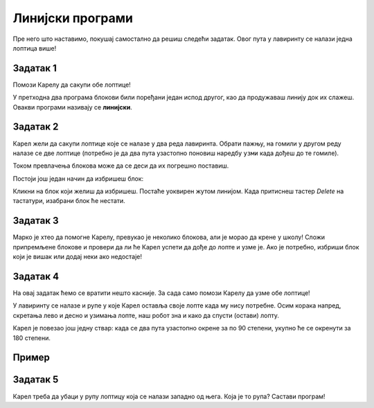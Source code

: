 
Линијски програми
=================

Пре него што наставимо, покушај самостално да решиш следећи задатак. Овог пута у лавиринту се налази једна лоптица више!

Задатак 1
---------

Помози Карелу да сакупи обе лоптице!

.. blockly-karel:: karel_z1
  :flyouttoolbox:
  :categories: BeginnerKarelCommands
  
  {
      setup: function() {
           var world = new World(5, 5);
		   world.addNSWall(1, 1, 4)
		   world.addNSWall(2, 1, 3)
		   world.addEWWall(2, 4, 4)
		   world.addEWWall(3, 3, 3)
           world.setRobotStartAvenue(2);
           world.setRobotStartStreet(1);
           world.setRobotStartDirection("N");
           world.putBall(2, 3);
		   world.putBall(5, 4);
           var robot = new Robot();
           return {world: world, robot: robot};
      },
	  
      isSuccess: function(robot, world) {
        return robot.getBalls() == 2;   
      }
   }
   
У претходна два програма блокови били поређани један испод другог, као да продужаваш линију док их слажеш. Овакви програми називају се **линијски**.

.. infonote::

 **Линијски програми** су програми код којих су све наредбе написане једна испод друге.

 
Задатак 2
---------

Карел жели да сакупи лоптице које се налазе у два реда лавиринта. Обрати пажњу, на гомили у другом реду налазе 
се две лоптице (потребно је да два пута узастопно поновиш наредбу ``узми`` када дођеш до те гомиле).

.. blockly-karel:: karel_z2
  :flyouttoolbox:
  :categories: BeginnerKarelCommands
  
  {
      setup: function() {
           var world = new World(5, 5);
		   world.addEWWall(1, 1, 4)
           world.setRobotStartAvenue(1);
           world.setRobotStartStreet(1);
           world.setRobotStartDirection("E");
           world.putBall(3, 1);
		   world.putBall(4, 1);
		   world.putBalls(2, 2, 2);
           var robot = new Robot();
           return {world: world, robot: robot};
      },
	  
	  isSuccess: function(robot, world) {
        return robot.getBalls() == 4;   
           
      }
   }
   
.. reveal::  Задатак2
   :showtitle: Предлог решења   
   :hidetitle: Затвори
	
   Предлог решења
 
   .. image:: ../../_images/zadatak2_blokovi.png
     :width: 780
     :align: center


Током превлачења блокова може да се деси да их погрешно поставиш. 

.. infonote::

 Када кликнеш на било који (већ превучен) блок десним тастером миша, добићеш две опције: ``Дуплирај`` и ``Избриши блок``. 
 Прва опција ће направити још један такав блок, а друга ће га избрисати.
 
Постоји још један начин да избришеш блок:
 
Кликни на блок који желиш да избришеш. Постаће уоквирен жутом линијом. Када притиснеш тастер *Delete* на тастатури, 
изабрани блок ће нестати.


Задатак 3
--------- 

Марко је хтео да помогне Карелу, превукао је неколико блокова, али је морао да крене у школу! Сложи припремљене блокове и провери да ли ће 
Карел успети да дође до лопте и узме је. Ако је потребно, избриши блок који је вишак или додај неки ако недостаје!

.. blockly-karel:: karel_z3
  :flyouttoolbox:
  :categories: BeginnerKarelCommands

   {
        setup:function() {
            var world = new World(5,5);
            world.setRobotStartAvenue(1);
            world.setRobotStartStreet(1);
            world.setRobotStartDirection("E");
            world.putBall(1, 3);
            world.addEWWall(1, 1, 2);
            world.addEWWall(2, 3, 3);
            world.addNSWall(3, 1, 2);
            world.addNSWall(3, 4, 1);
            world.addNSWall(1, 5, 1);
            var robot = new Robot();
            var domXml = '<xml xmlns="https://developers.google.com/blockly/xml">\n  <block type="move" id="^c,s6?}@%hfN~%l{L^4]" x="437" y="88"></block>\n  <block type="move" id="v((;N^?~/DPk?PtcD!rH" x="63" y="123"></block>\n  <block type="turn_left" id="8ot[uBd,stAEC4|/E7}o" x="298" y="147"></block>\n  <block type="pick_up" id="u;=%D4uiqat3FDWes#=P" x="42" y="189"></block>\n  <block type="move" id="8jzM+{4K7b6%3,D_tpyl" x="181" y="203"></block>\n  <block type="turn_right" id="3QvO+QuL$beiAIhQN/Qg" x="479" y="198"></block>\n  <block type="move" id="[;1x]bR043wC(UJQ:[$6" x="283" y="299"></block>\n  <block type="turn_left" id="s3fOMprumtO,.x/?fyNO" x="61" y="313"></block>\n  <block type="move" id=":.jI_,|BH6syiWlrrUNe" x="393" y="375"></block>\n  <block type="move" id="=fvSp9pM2-te1KdOu3Rd" x="201" y="433"></block>\n</xml>';
            return {robot:robot, world:world, domXml:domXml};
        },

        isSuccess: function(robot, world) {
           return robot.getAvenue() == 1 &&
		   robot.getStreet() == 3 &&
           robot.getBalls() == 1;
        }
   }

.. questionnote:: 

 Присети се и комбинација које си учио у Ворду (*Ctrl+C*, *Ctrl+X*, *Ctrl+V*), Кликни на неки блок и тако га селектуј. 
 Притисни на тастатури ове комбинације. Да ли можеш да их употребиш и у овом окружењу?
 
Задатак 4
---------  

На овај задатак ћемо се вратити нешто касније. За сада само помози Карелу да узме обе лоптице!
 
.. blockly-karel:: karel_z4
  :flyouttoolbox:
  :categories: BeginnerKarelCommands
  
  {
      setup: function() {
           var world = new World(5, 5);
		   world.addEWWall(1, 1, 4)
		   world.addNSWall(4, 2, 4)
           world.setRobotStartAvenue(1);
           world.setRobotStartStreet(1);
           world.setRobotStartDirection("E");
           world.putBall(5, 1);
		   world.putBall(5, 5);
           var robot = new Robot();
          
           return {world: world, robot: robot};
      },
	  
      isSuccess: function(robot, world) {
           return robot.getAvenue() == 5 && 
		   robot.getStreet() == 5 &&
           robot.getBalls() == 2;
      }
   }
 
 
У лавиринту се налазе и рупе у које Карел оставља своје лопте када му нису потребне. 
Осим корака напред, скретања лево и десно и узимања лопте, наш робот зна и како да спусти (остави) лопту.

Карел је повезао још једну ствар: када се два пута узастопно окрене за по 90 степени, укупно ће се окренути за 180 степени.

.. questionnote::
 
 Колико степени има цео круг? А полукруг? 
 
.. infonote::

 Када Карел прими наредбу ``остави``, спустиће лопту. Наредба ``окрени полукружно`` значи да треба да се окрене за 180 степени.


Пример
------ 

.. blockly-karel:: karel_p2
  :flyouttoolbox:
  :categories: KarelCommands
  
  {
      setup: function() {
           var world = new World(5, 5);
           world.setRobotStartAvenue(3);
           world.setRobotStartStreet(1);
           world.setRobotStartDirection("S");
           world.putBall(5, 1);
		   world.putHole(1, 1);
           var robot = new Robot();
          
           return {world: world, robot: robot};
      },
	  
        isSuccess: function(robot, world) {
           for (var i = 1; i <= world.getAvenues(); i++)
              for (var j = 1; j <= world.getStreets(); j++)
                 if (world.getBalls(i, j) != 0)
                    return false;
          return true;
      }
   }
 
.. reveal::  Пример2
   :showtitle: Предлог решења   
   :hidetitle: Затвори
	
   Предлог решења
 
   .. image:: ../../_images/primer2_blokovi.png
     :width: 780
     :align: center
	 
.. questionnote::

 Из Природе и друштва учио си стране света. Које су основне стране света и како се одређују? Где се на географској карти 
 налази север, а где југ?

Задатак 5
---------

Карел треба да убаци у рупу лоптицу која се налази западно од њега. Која је то рупа? Састави програм!

.. blockly-karel:: karel_z5
  :flyouttoolbox:
  :categories: KarelCommands
  
  {
      setup: function() {
           var world = new World(5, 5);
           world.setRobotStartAvenue(3);
           world.setRobotStartStreet(3);
           world.setRobotStartDirection("N");
           world.putHole(4, 3);
		   world.putBall(3, 1);
		   world.putBall(1, 3);
		   world.putBall(5, 3);
           var robot = new Robot();
          
           return {world: world, robot: robot};
      },
	  
        isSuccess: function(robot, world) {
           for (var i = 1; i <= world.getAvenues(); i++)
              for (var j = 1; j <= world.getStreets(); j++)
                 if (!(world.getBalls(i, j) == 2 || world.getBalls(1, 3) == 0))
                    return false;
          return true;
      }
   }